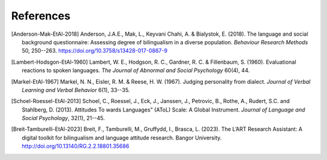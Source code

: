 References
==========

.. [Anderson-Mak-EtAl-2018] Anderson, J.A.E., Mak, L., Keyvani Chahi, A. & Bialystok, E. (2018).
   The language and social background questionnaire: Assessing degree of bilingualism in a diverse population.
   *Behaviour Research Methods* 50, 250--263.
   https://doi.org/10.3758/s13428-017-0867-9

.. [Lambert-Hodsgon-EtAl-1960] Lambert, W. E., Hodgson, R. C., Gardner, R. C. & Fillenbaum, S. (1960).
   Evaluational reactions to spoken languages.
   *The Journal of Abnormal and Social Psychology* 60(4), 44.

.. [Markel-EtAl-1967] Markel, N. N., Eisler, R. M. & Reese, H. W. (1967).
   Judging personality from dialect.
   *Journal of Verbal Learning and Verbal Behavior* 6(1), 33--35. 

.. [Schoel-Roessel-EtAl-2013] Schoel, C., Roessel, J., Eck, J., Janssen, J., Petrovic, B., Rothe, A., Rudert, S.C. and Stahlberg, D. (2013).
   Attitudes To wards Languages" (AToL) Scale: A Global Instrument.
   *Journal of Language and Social Psychology*, 32(1), 21--45.

.. [Breit-Tamburelli-EtAl-2023] Breit, F., Tamburelli, M., Gruffydd, I., Brasca, L. (2023). 
   The L’ART Research Assistant: A digital toolkit for bilingualism and language attitude research.
   Bangor University. http://doi.org/10.13140/RG.2.2.18801.35686
